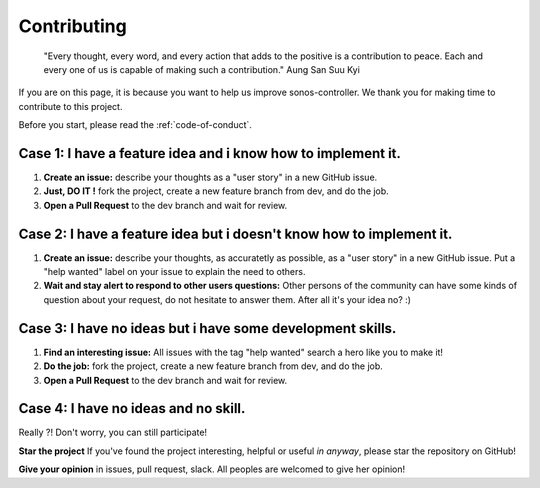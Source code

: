 Contributing
============

	"Every thought, every word, and every action that adds to the positive is a contribution to peace. 
	Each and every one of us is capable of making such a contribution." Aung San Suu Kyi

If you are on this page, it is because you want to help us improve sonos-controller. We thank you for making time to contribute to this project.

Before you start, please read the :ref:`code-of-conduct`.


Case 1: I have a feature idea and i know how to implement it.
-------------------------------------------------------------

1. **Create an issue:** describe your thoughts as a "user story" in a new GitHub issue. 
2. **Just, DO IT !** fork the project, create a new feature branch from dev, and do the job.
3. **Open a Pull Request** to the dev branch and wait for review.

Case 2: I have a feature idea but i doesn't know how to implement it.
---------------------------------------------------------------------

1. **Create an issue:** describe your thoughts, as accuratetly as possible, as a "user story" in a new GitHub issue. Put a "help wanted" label on your issue to explain the need to others.
2. **Wait and stay alert to respond to other users questions:** Other persons of the community can have some kinds of question about your request, do not hesitate to answer them. After all it's your idea no? :)

Case 3: I have no ideas but i have some development skills.
-----------------------------------------------------------

1. **Find an interesting issue:** All issues with the tag "help wanted" search a hero like you to make it!
2. **Do the job:** fork the project, create a new feature branch from dev, and do the job.
3. **Open a Pull Request** to the dev branch and wait for review.

Case 4: I have no ideas and no skill.
--------------------------------------

Really ?! Don't worry, you can still participate!

**Star the project** If you've found the project interesting, helpful or useful *in anyway*, please star the repository on GitHub! 

**Give your opinion** in issues, pull request, slack. All peoples are welcomed to give her opinion! 